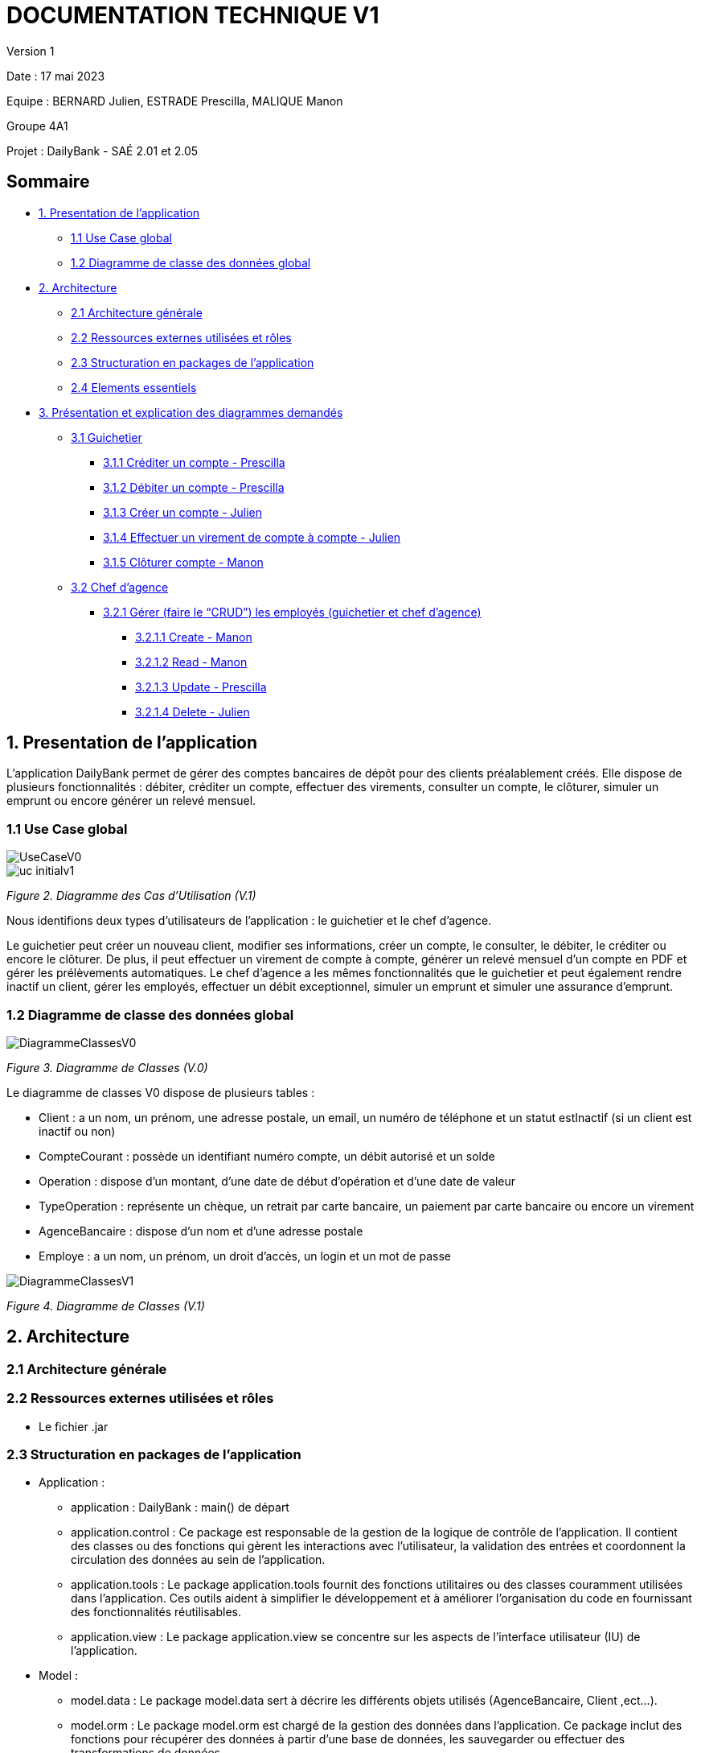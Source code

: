 = DOCUMENTATION TECHNIQUE V1

Version 1 +

Date : 17 mai 2023 +

Equipe : BERNARD Julien, ESTRADE Prescilla, MALIQUE Manon +

Groupe 4A1

Projet : DailyBank - SAÉ 2.01 et 2.05

== Sommaire
* <<presentation_appli>>
** <<use_case>>
** <<diagramme_de_classe>>
* <<architecture>>
** <<architecture_generale>> 
** <<ressources_externes>> 
** <<structuration>> 
** <<elements_essentiels>> 
* <<presentation_des_diagrammes>>
** <<guichetier>>
*** <<crediter_compte>>
*** <<debiter_compte>>
*** <<creer_compte>>
*** <<virement_compte>>
*** <<cloturer_compte>>
** <<chef_agence>>
*** <<CRUD>>
**** <<create>>
**** <<read>>
**** <<update>>
**** <<delete>>

[[presentation_appli]]
== 1. Presentation de l'application
L’application DailyBank permet de gérer des comptes bancaires de dépôt pour des clients préalablement créés. Elle dispose de plusieurs fonctionnalités : débiter, créditer un compte, effectuer des virements, consulter un compte, le clôturer, simuler un emprunt ou encore générer un relevé mensuel.

[[use_case]]
=== 1.1 Use Case global

image::UseCaseV0.png[]

image::uc-initialv1.svg[]
_Figure 2. Diagramme des Cas d’Utilisation (V.1)_ 

Nous identifions deux types d’utilisateurs de l’application : le guichetier et le chef d’agence.

Le guichetier peut créer un nouveau client, modifier ses informations, créer un compte, le consulter, le débiter, le créditer ou encore le clôturer. De plus, il peut effectuer un virement de compte à compte, générer un relevé mensuel d’un compte en PDF et gérer les prélèvements automatiques.
Le chef d’agence a les mêmes fonctionnalités que le guichetier et peut également rendre inactif un client, gérer les employés, effectuer un débit exceptionnel, simuler un emprunt et simuler une assurance d’emprunt.

[[diagramme_de_classe]]
=== 1.2 Diagramme de classe des données global

image::DiagrammeClassesV0.png[]
_Figure 3. Diagramme de Classes (V.0)_

Le diagramme de classes V0 dispose de plusieurs tables :

* Client : a un nom, un prénom, une adresse postale, un email, un numéro de téléphone et un statut estInactif (si un client est inactif ou non) +

* CompteCourant : possède un identifiant numéro compte, un débit autorisé et un solde

* Operation : dispose d’un montant, d’une date de début d’opération et d’une date de valeur +

* TypeOperation : représente un chèque, un retrait par carte bancaire, un paiement par carte bancaire ou encore un virement +

* AgenceBancaire : dispose d’un nom et d’une adresse postale +

* Employe : a un nom, un prénom, un droit d’accès, un login et un mot de passe +

image::DiagrammeClassesV1.png[]
_Figure 4. Diagramme de Classes (V.1)_

[[architecture]]
== 2. Architecture

[[architecture_generale]]
=== 2.1 Architecture générale

[[ressources_externes]]
=== 2.2 Ressources externes utilisées et rôles

* Le fichier .jar

[[structuration]] 
=== 2.3 Structuration en packages de l'application

* Application : 
** application : DailyBank : main() de départ
** application.control : Ce package est responsable de la gestion de la logique de contrôle de l'application. Il contient des classes ou des fonctions qui gèrent les interactions avec l'utilisateur, la validation des entrées et coordonnent la circulation des données au sein de l'application.
** application.tools : Le package application.tools fournit des fonctions utilitaires ou des classes couramment utilisées dans l'application. Ces outils aident à simplifier le développement et à améliorer l'organisation du code en fournissant des fonctionnalités réutilisables.
** application.view : Le package application.view se concentre sur les aspects de l'interface utilisateur (IU) de l'application.
* Model :
** model.data : Le package model.data sert à décrire les différents objets utilisés (AgenceBancaire, Client ,ect...). 
** model.orm : Le package model.orm est chargé de la gestion des données dans l'application. Ce package inclut des fonctions pour récupérer des données à partir d'une base de données, les sauvegarder ou effectuer des transformations de données.
** model.orm.exception : Le package model.orm.exception regroupe des exceptions qui sont utilisées pour gérer les erreurs liées aux opérations de base de données ou à la manipulation des données.

[[elements_essentiels]]
=== 2.4 Elements essentiels

[[presentation_des_diagrammes]]
== 3. Présentation et explication des diagrammes demandés

[[guichetier]]
=== 3.1 Guichetier
Le guichetier a accès à plusieurs fonctionnalités : créditer un compte, débiter un compte, créer un compte, effectuer un virement et clôturer un compte. 

[[crediter_compte]]
==== 3.1.1 Créditer un compte - Prescilla
Cette fonctionnalité permet de créditer un compte.

image::Images/UseCase_crediter.png[]
_Figure Diagramme des Cas d’Utilisation crediter compte(V.1)_ 

**Classes et ressources utilisées :**

image::Images/dc_crediter_debiter.png[]
_Figure Diagramme de classes crediter compte_ 

image::Images/crediter_compte.png[]
_Figure Interface crediter compte_ 

[[debiter_compte]]
==== 3.1.2 Débiter un compte - Prescilla
Cette fonctionnalité permet de débiter un compte.

image::Images/UseCase_debiter.png[]
_Figure Diagramme des Cas d’Utilisation debiter compte_ 

**Classes et ressources utilisées :**

image::Images/dc_crediter_debiter.png[]
_Figure Diagramme de classes debiter compte_ 

image::Images/debiter_compte.png[]
_Figure Interface debiter compte_ 

[[creer_compte]]
==== 3.1.3 Créer un compte - Julien

[[virement_compte]]
==== 3.1.4 Effectuer un virement de compte à compte - Julien

[[cloturer_compte]]
==== 3.1.5 Clôturer compte - Manon

[[chef_agence]]
=== 3.2 Chef d'agence
Le chef d'agence a pour fonctionnalités : gérer les employés qui sont le guichetier et le chef d'agence. C'est-à-dire gérer le CRUD : Créer un employé, Consulter un employé, Modifier les informations d'un employé et Supprimer un employé.

[[CRUD]]
==== 3.2.1 Gérer (faire le “CRUD”) les employés (guichetier et chef d’agence)

[[create]]
===== 3.2.1.1 Create - Manon

[[read]]
===== 3.2.1.2 Read - Manon

[[update]]
===== 3.2.1.3 Update - Prescilla
Cette fonctionnalité permet de modifier les informations d'un employé.

image::Images/UseCase_update_employe.png[]
_Figure Diagramme des Cas d’Utilisation update employe_ 

**Classes et ressources utilisées :**

image::Images/dc_update_employe.png[]
_Figure Diagramme de classes update employe_ 

[[delete]]
===== 3.2.1.4 Delete - Julien

[[elements_code]]
== 4. Eléments de code significatifs commentés
